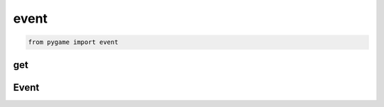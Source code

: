 .. py:module:: pygame.event

event
=====

.. code-block:: py

    from pygame import event 

get
---

.. py:function:: get()

    Возвращает события, :py:class:`Event`

    .. code-block:: py

        events = event.get()


Event
-----

.. py:class:: Event()

    Событие


    .. py:attribute:: kind

        Тип события

        * K_LEFT - стрелка влево
        * K_RIGHT - стрелка вправо
        * K_SPACE - пробел
        * K_q - q
        * K_ESCAPE

        .. code-block:: py

            if event.kind == pygame.K_RIGHT:
                ship.rect.centerx += 1


    .. py:attribute:: type

        Тип события

        * KEYDOWN - кнопка нажата
        * KEYUP - кнопка отпущена
        * MOUSEBUTTONDOWN
        * QUIT

        .. code-block:: py

            if event.type == pygame.QUIT:
                sys.exit()